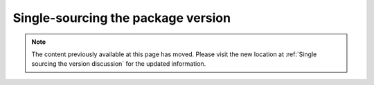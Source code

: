 .. _`Single sourcing the version`:

===================================
Single-sourcing the package version
===================================

.. note::

    The content previously available at this page has moved. Please visit the new location at :ref:`Single sourcing the version discussion` for the updated information.
